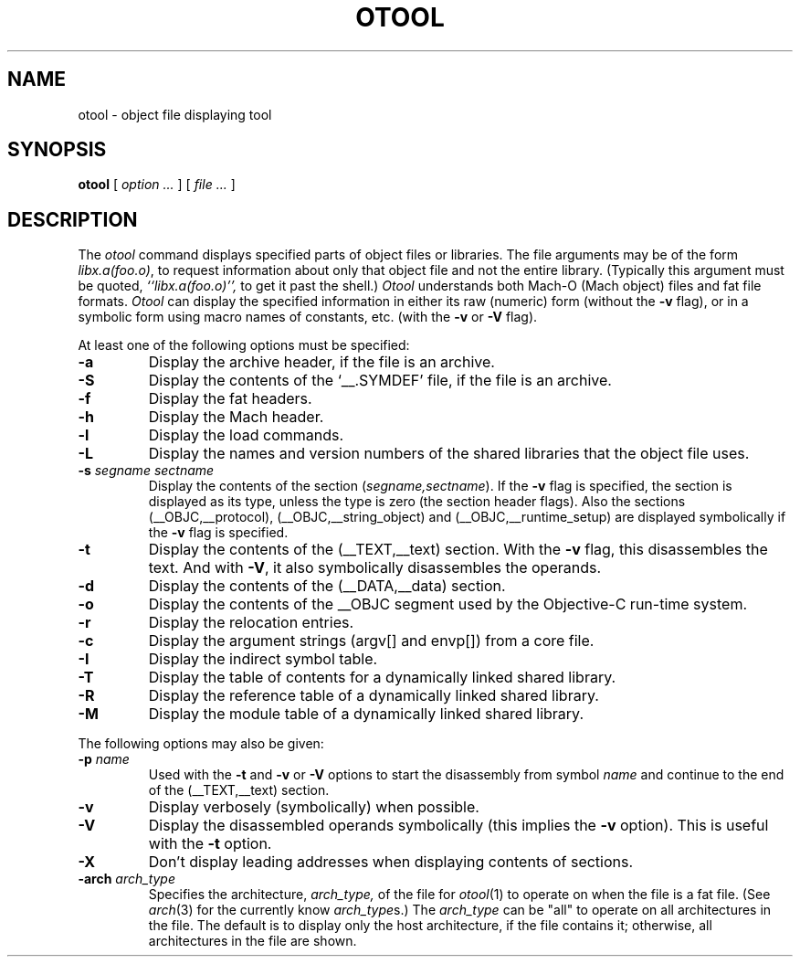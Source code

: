 .TH OTOOL 1 "October 23, 1997" "Apple Computer, Inc."
.SH NAME
otool \- object file displaying tool
.SH SYNOPSIS
.B otool
[ 
.I "option \&..."
] [ 
.I "file \&..."
] 
.SH DESCRIPTION
The
.I otool
command displays specified parts of object files or libraries.  The file
arguments may be of the form
.IR "libx.a(foo.o)" ,
to request information about only that object file and not
the entire library.   (Typically this argument must be quoted,
.I ``libx.a(foo.o)'',
to get it past the shell.)
.I  Otool
understands both Mach-O (Mach object) files and fat file formats.
.I  Otool
can display the specified information in either its raw (numeric) form
(without the
.B \-v
flag), or in a symbolic form using macro names of constants, etc. (with the 
.B \-v
or
.B \-V
flag).
.PP
At least one of the following options must be specified:
.TP
.B \-a
Display the archive header, if the file is an archive.
.TP
.B \-S
Display the contents of the `\_\^\_.SYMDEF' file, if the file is an archive.
.TP
.B \-f
Display the fat headers.
.TP
.B \-h
Display the Mach header.
.TP
.B \-l
Display the load commands.
.TP
.B \-L
Display the names and version numbers of the shared libraries that the object
file uses.
.TP
.BI \-s " segname sectname"
Display the contents of the section
.RI ( segname,sectname ).
If the
.B \-v
flag is specified, the section is displayed as its type, unless the type is
zero (the section header flags).  Also the sections
(\_\^\_OBJC,\_\^\_protocol),
(\_\^\_OBJC,__string_object) and (\_\^\_OBJC,\_\^\_runtime_setup) are displayed
symbolically if the
.B \-v
flag is specified.
.TP
.B \-t
Display the contents of the (\_\^\_TEXT,\_\^\_text) section.  With the
.B \-v
flag, this disassembles the text.  And with
.BR \-V ,
it also symbolically disassembles the operands.
.TP
.B \-d
Display the contents of the (\_\^\_DATA,\_\^\_data) section.
.TP
.B \-o
Display the contents of the \_\^\_OBJC segment used by the Objective-C run-time
system.
.TP
.B \-r
Display the relocation entries.
.TP
.B \-c
Display the argument strings (argv[] and envp[]) from a core file.
.TP
.B \-I
Display the indirect symbol table.
.TP
.B \-T
Display the table of contents for a dynamically linked shared library.
.TP
.B \-R
Display the reference table of a dynamically linked shared library.
.TP
.B \-M
Display the module table of a dynamically linked shared library.

.PP
The following options may also be given:
.TP
.BI "\-p " name
Used with the
.B \-t
and
.B \-v
or
.B \-V
options to start the disassembly from symbol
.I name
and continue to the end of the (\_\^\_TEXT,\_\^\_text) section.
.TP
.B \-v
Display verbosely (symbolically) when possible.
.TP
.B \-V
Display the disassembled operands symbolically (this implies the
.B \-v
option).  This is useful with the
.B \-t
option.
.TP
.B \-X
Don't display leading addresses when displaying contents of sections.
.TP
.BI \-arch " arch_type"
Specifies the architecture,
.I arch_type,
of the file for
.IR otool (1)
to operate on when the file is a fat file.  (See
.IR arch (3)
for the currently know
.IR arch_type s.)
The
.I arch_type
can be "all" to operate on all architectures in the file.
The default is to display only the host architecture, if the file contains it;
otherwise, all architectures in the file are shown.
